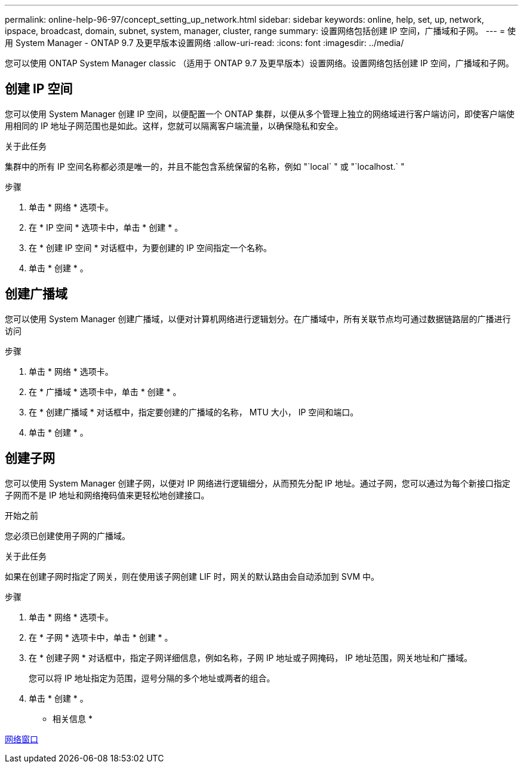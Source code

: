 ---
permalink: online-help-96-97/concept_setting_up_network.html 
sidebar: sidebar 
keywords: online, help, set, up, network, ipspace, broadcast, domain, subnet, system, manager, cluster, range 
summary: 设置网络包括创建 IP 空间，广播域和子网。 
---
= 使用 System Manager - ONTAP 9.7 及更早版本设置网络
:allow-uri-read: 
:icons: font
:imagesdir: ../media/


[role="lead"]
您可以使用 ONTAP System Manager classic （适用于 ONTAP 9.7 及更早版本）设置网络。设置网络包括创建 IP 空间，广播域和子网。



== 创建 IP 空间

您可以使用 System Manager 创建 IP 空间，以便配置一个 ONTAP 集群，以便从多个管理上独立的网络域进行客户端访问，即使客户端使用相同的 IP 地址子网范围也是如此。这样，您就可以隔离客户端流量，以确保隐私和安全。

.关于此任务
集群中的所有 IP 空间名称都必须是唯一的，并且不能包含系统保留的名称，例如 "`local` " 或 "`localhost.` "

.步骤
. 单击 * 网络 * 选项卡。
. 在 * IP 空间 * 选项卡中，单击 * 创建 * 。
. 在 * 创建 IP 空间 * 对话框中，为要创建的 IP 空间指定一个名称。
. 单击 * 创建 * 。




== 创建广播域

您可以使用 System Manager 创建广播域，以便对计算机网络进行逻辑划分。在广播域中，所有关联节点均可通过数据链路层的广播进行访问

.步骤
. 单击 * 网络 * 选项卡。
. 在 * 广播域 * 选项卡中，单击 * 创建 * 。
. 在 * 创建广播域 * 对话框中，指定要创建的广播域的名称， MTU 大小， IP 空间和端口。
. 单击 * 创建 * 。




== 创建子网

您可以使用 System Manager 创建子网，以便对 IP 网络进行逻辑细分，从而预先分配 IP 地址。通过子网，您可以通过为每个新接口指定子网而不是 IP 地址和网络掩码值来更轻松地创建接口。

.开始之前
您必须已创建使用子网的广播域。

.关于此任务
如果在创建子网时指定了网关，则在使用该子网创建 LIF 时，网关的默认路由会自动添加到 SVM 中。

.步骤
. 单击 * 网络 * 选项卡。
. 在 * 子网 * 选项卡中，单击 * 创建 * 。
. 在 * 创建子网 * 对话框中，指定子网详细信息，例如名称，子网 IP 地址或子网掩码， IP 地址范围，网关地址和广播域。
+
您可以将 IP 地址指定为范围，逗号分隔的多个地址或两者的组合。

. 单击 * 创建 * 。


* 相关信息 *

xref:reference_network_window.adoc[网络窗口]

